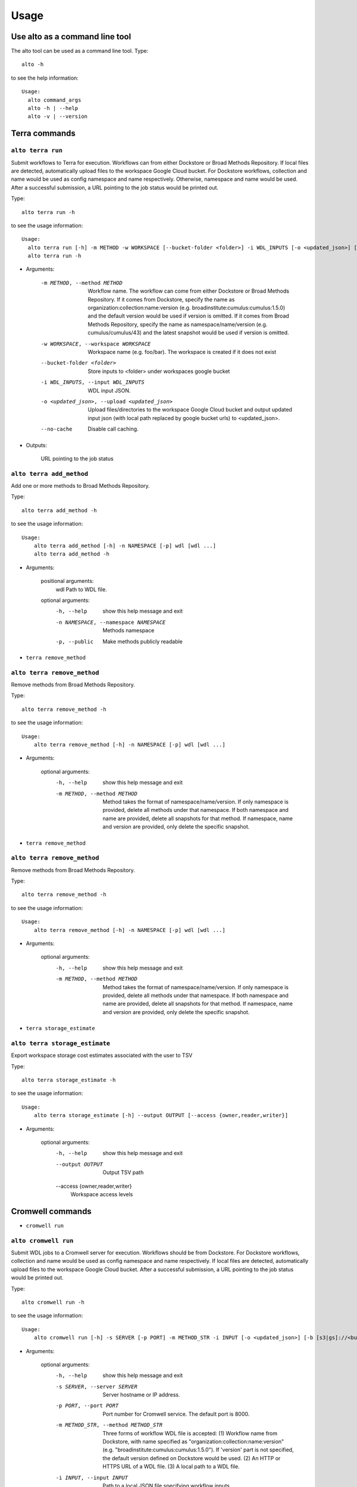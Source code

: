-------
Usage
-------
Use alto as a command line tool
======================================

The alto tool can be used as a command line tool. Type::

    alto -h

to see the help information::

    Usage:
      alto command_args
      alto -h | --help
      alto -v | --version

Terra commands
=================

``alto terra run``
--------------------------------------------------------------------------------------------------------------------------------

Submit workflows to Terra for execution. Workflows can from either Dockstore or Broad Methods Repository. If local files are detected, automatically upload files to the workspace Google Cloud bucket. For
Dockstore workflows, collection and name would be used as config namespace and name respectively. Otherwise, namespace and name would be used. After a successful submission, a URL pointing to the job
status would be printed out.

Type::

    alto terra run -h

to see the usage information::

    Usage:
      alto terra run [-h] -m METHOD -w WORKSPACE [--bucket-folder <folder>] -i WDL_INPUTS [-o <updated_json>] [--no-cache]
      alto terra run -h

* Arguments:

        -m METHOD, --method METHOD
                        Workflow name. The workflow can come from either Dockstore or Broad Methods Repository. If it comes from Dockstore, specify the name as organization:collection:name:version (e.g.
                        broadinstitute:cumulus:cumulus:1.5.0) and the default version would be used if version is omitted. If it comes from Broad Methods Repository, specify the name as
                        namespace/name/version (e.g. cumulus/cumulus/43) and the latest snapshot would be used if version is omitted.
        -w WORKSPACE, --workspace WORKSPACE
                                Workspace name (e.g. foo/bar). The workspace is created if it does not exist
        --bucket-folder <folder>
                                Store inputs to <folder> under workspaces google bucket
        -i WDL_INPUTS, --input WDL_INPUTS
                                WDL input JSON.
        -o <updated_json>, --upload <updated_json>
                                Upload files/directories to the workspace Google Cloud bucket and output updated input json (with local path replaced by google bucket urls) to <updated_json>.
        --no-cache            Disable call caching.

* Outputs:

   URL pointing to the job status


``alto terra add_method``
--------------------------------------------------------------------------------------------------------------------------------

Add one or more methods to Broad Methods Repository.


Type::

    alto terra add_method -h

to see the usage information::

    Usage:
        alto terra add_method [-h] -n NAMESPACE [-p] wdl [wdl ...]
        alto terra add_method -h

* Arguments:

        positional arguments:
            wdl                   Path to WDL file.

        optional arguments:
            -h, --help            show this help message and exit
            -n NAMESPACE, --namespace NAMESPACE
                                    Methods namespace
            -p, --public          Make methods publicly readable

- ``terra remove_method``

``alto terra remove_method``
--------------------------------------------------------------------------------------------------------------------------------

Remove methods from Broad Methods Repository.


Type::

    alto terra remove_method -h

to see the usage information::

    Usage:
        alto terra remove_method [-h] -n NAMESPACE [-p] wdl [wdl ...]

* Arguments:

        optional arguments:
            -h, --help            show this help message and exit
            -m METHOD, --method METHOD
                                    Method takes the format of namespace/name/version. If only namespace is provided, delete all methods under that namespace. If both namespace and name are provided, delete all
                                    snapshots for that method. If namespace, name and version are provided, only delete the specific snapshot.

- ``terra remove_method``

``alto terra remove_method``
--------------------------------------------------------------------------------------------------------------------------------

Remove methods from Broad Methods Repository.


Type::

    alto terra remove_method -h

to see the usage information::

    Usage:
        alto terra remove_method [-h] -n NAMESPACE [-p] wdl [wdl ...]

* Arguments:

        optional arguments:
            -h, --help            show this help message and exit
            -m METHOD, --method METHOD
                    Method takes the format of namespace/name/version. If only namespace is provided, delete all methods under that namespace. If both namespace and name are provided, delete all
                    snapshots for that method. If namespace, name and version are provided, only delete the specific snapshot.

- ``terra storage_estimate``

``alto terra storage_estimate``
--------------------------------------------------------------------------------------------------------------------------------

Export workspace storage cost estimates associated with the user to TSV


Type::

    alto terra storage_estimate -h

to see the usage information::

    Usage:
        alto terra storage_estimate [-h] --output OUTPUT [--access {owner,reader,writer}]

* Arguments:

        optional arguments:
            -h, --help            show this help message and exit
            --output OUTPUT       Output TSV path
            --access {owner,reader,writer}
                                    Workspace access levels

Cromwell commands
=====================================

- ``cromwell run``

``alto cromwell run``
--------------------------------------------------------------------------------------------------------------------------------


Submit WDL jobs to a Cromwell server for execution. Workflows should be from Dockstore. For Dockstore workflows, collection and name would be used as config namespace and name respectively. If local
files are detected, automatically upload files to the workspace Google Cloud bucket. After a successful submission, a URL pointing to the job status would be printed out.


Type::

    alto cromwell run -h

to see the usage information::

    Usage:
        alto cromwell run [-h] -s SERVER [-p PORT] -m METHOD_STR -i INPUT [-o <updated_json>] [-b [s3|gs]://<bucket-name>/<bucket-folder>] [--no-cache] [--no-ssl-verify] [--time-out TIME_OUT]

* Arguments:

        optional arguments:
            -h, --help            show this help message and exit
            -s SERVER, --server SERVER
                                    Server hostname or IP address.
            -p PORT, --port PORT  Port number for Cromwell service. The default port is 8000.
            -m METHOD_STR, --method METHOD_STR
                                    Three forms of workflow WDL file is accepted: (1) Workflow name from Dockstore, with name specified as "organization:collection:name:version" (e.g.
                                    "broadinstitute:cumulus:cumulus:1.5.0"). If 'version' part is not specified, the default version defined on Dockstore would be used. (2) An HTTP or HTTPS URL of a WDL file. (3) A
                                    local path to a WDL file.
            -i INPUT, --input INPUT
                                    Path to a local JSON file specifying workflow inputs.
            -o <updated_json>, --upload <updated_json>
                                    Upload files/directories to the workspace cloud bucket and output updated input json (with local path replaced by cloud bucket urls) to <updated_json>.
            -b [s3|gs]://<bucket-name>/<bucket-folder>, --bucket [s3|gs]://<bucket-name>/<bucket-folder>
                                    Cloud bucket folder for uploading local input data. Start with 's3://' if an AWS S3 bucket is used, 'gs://' for a Google bucket. Must be specified when '-o' option is used.
            --no-cache            Disable call-caching, i.e. do not read from cache.
            --no-ssl-verify       Disable SSL verification for web requests. Not recommended for general usage, but can be useful for intra-networks which don't support SSL verification.
            --time-out TIME_OUT   Keep on checking the job's status until time_out (in hours) is reached. Notice that if this option is set, Altocumulus won't terminate until reaching time_out.

- ``cromwell check_status``

``alto cromwell check_status``
--------------------------------------------------------------------------------------------------------------------------------

Check the current status for a workflow on a Cromwell server.

Type::

    alto cromwell check_status -h

to see the usage information::

    Usage:
        alto cromwell check_status [-h] -s SERVER [-p PORT] --id JOB_ID

* Arguments:

        optional arguments:
            -h, --help            show this help message and exit
            -s SERVER, --server SERVER
                                    Server hostname or IP address.
            -p PORT, --port PORT  Port number for Cromwell service. The default port is 8000.
            --id JOB_ID           Workflow ID returned in 'alto cromwell run' command.



- ``cromwell abort``

``alto cromwell abort``
--------------------------------------------------------------------------------------------------------------------------------

Abort a running workflow job on a Cromwell server.

Type::

    alto cromwell abort -h

to see the usage information::

    Usage:
        alto cromwell abort [-h] -s SERVER [-p PORT] --id JOB_ID

* Arguments:

        optional arguments:
            -h, --help            show this help message and exit
            -s SERVER, --server SERVER
                                    Server hostname or IP address.
            -p PORT, --port PORT  Port number for Cromwell service. The default port is 8000.
            --id JOB_ID           Workflow ID returned in 'alto cromwell run' command.



- ``cromwell get_metadata``

``alto cromwell get_metadata``
--------------------------------------------------------------------------------------------------------------------------------

Get workflow and call-level metadata for a submitted job.

Type::

    alto cromwell get_metadata -h

to see the usage information::

    Usage:
        alto cromwell get_metadata [-h] -s SERVER [-p PORT] --id JOB_ID

* Arguments:

        optional arguments:
            -h, --help            show this help message and exit
            -s SERVER, --server SERVER
                                    Server hostname or IP address.
            -p PORT, --port PORT  Port number for Cromwell service. The default port is 8000.
            --id JOB_ID           Workflow ID returned in 'alto cromwell run' command.


- ``cromwell get_logs``

``alto cromwell get_logs``
--------------------------------------------------------------------------------------------------------------------------------

Get the logs for a submitted job.

Type::

    alto cromwell get_logs -h

to see the usage information::

    Usage:
        alto cromwell get_logs [-h] -s SERVER [-p PORT] --id JOB_ID

* Arguments:

        optional arguments:
            -h, --help            show this help message and exit
            -s SERVER, --server SERVER
                                    Server hostname or IP address.
            -p PORT, --port PORT  Port number for Cromwell service. The default port is 8000.
            --id JOB_ID           Workflow ID returned in 'alto cromwell run' command.



- ``cromwell list_jobs``

``alto cromwell list_jobs``
--------------------------------------------------------------------------------------------------------------------------------

List jobs submitted to the server.

Type::

    alto cromwell list_jobs -h

to see the usage information::

    Usage:
        alto cromwell list_jobs [-h] -s SERVER [-p PORT] [-a] [-u USER] [--only-succeeded] [--only-running] [--only-failed]

* Arguments:

        optional arguments:
            -h, --help            show this help message and exit
            -s SERVER, --server SERVER
                                    Server hostname or IP address.
            -p PORT, --port PORT  Port number for Cromwell service. The default port is 8000.
            -a, --all             List all the jobs on the server.
            -u USER, --user USER  List jobs submitted by this user.
            --only-succeeded      Only show jobs succeeded.
            --only-running        Only show jobs that are running.
            --only-failed         Only show jobs that have failed or have aborted.


Upload to cloud
================

- ``upload``

``alto upload``
--------------------------------------------------------------------------------------------------------------------------------

Upload files/directories to a Cloud (gcp or aws) bucket.


Type::

    alto upload -h

to see the usage information::

    Usage:
        alto upload [-h] (-b BUCKET | -w WORKSPACE) [--bucket-folder <folder>] [--dry-run] [-o <updated_json>] input [input ...]

* Arguments:

        positional arguments:
            input                 Input JSONs or files (e.g. sample sheet).

        optional arguments:
            -h, --help            show this help message and exit
            -b BUCKET, --bucket BUCKET
                                    Cloud bucket url including scheme (e.g. gs://my_bucket). If bucket starts with gs, backend is gcp; otherwise, bucket should start with s3 and backend is aws.
            -w WORKSPACE, --workspace WORKSPACE
                                    Terra workspace name (e.g. foo/bar).
            --bucket-folder <folder>
                                    Store inputs to <folder> under workspaces bucket
            --dry-run             Causes upload to run in "dry run" mode, i.e., just outputting what would be uploaded without actually doing any uploading.
            -o <updated_json>     Output updated input JSON file to <updated_json>

Logs
=====

- ``parse_monitoring_log``

``alto parse_monitoring_log``
--------------------------------------------------------------------------------------------------------------------------------

Output maximum CPU, memory, and disk from monitoring log file


Type::

    alto parse_monitoring_log -h

to see the usage information::

    Usage:
        alto parse_monitoring_log [-h] [--plot PLOT] path

* Arguments:

        positional arguments:
            path         Path to monitoring log file.

        optional arguments:
            -h, --help   show this help message and exit
            --plot PLOT  Optional filename to create a plot of utilization vs. time

